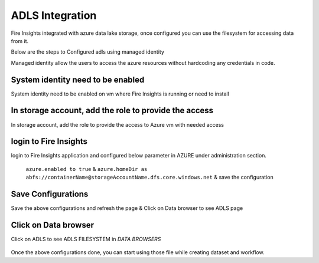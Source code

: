 ADLS Integration
================

Fire Insights integrated with azure data lake storage, once configured you can use the filesystem for accessing data from it.

Below are the steps to Configured adls using managed identity

Managed identity allow the users to access the azure resources without hardcoding any credentials in code.

System identity need to be enabled 
-----------------------------------

System identity need to be enabled on vm where Fire Insights is running or need to install

.. figure:: ../_assets/configuration/identity.PNG
   :alt: adls
   :align: center
   :width: 40%

In storage account, add the role to provide the access
------------------------------------------------------

In storage account, add the role to provide the access to Azure vm with needed access 

.. figure:: ../_assets/configuration/storage.PNG
   :alt: adls
   :align: center
   :width: 40%
   
login to Fire Insights 
----------------------------------

login to Fire Insights application and configured below parameter in AZURE under administration section.

 ``azure.enabled to true`` & ``azure.homeDir as abfs://containerName@storageAccountName.dfs.core.windows.net`` & save the configuration


.. figure:: ../_assets/configuration/azure_configurations.PNG
   :alt: adls
   :align: center
   :width: 40%

Save Configurations
-------------------

Save the above configurations and refresh the page & Click on Data browser to see ADLS page

.. figure:: ../_assets/configuration/adls.PNG
   :alt: adls
   :align: center
   :width: 40%
   
Click on Data browser
------------------------

Click on ADLS to see ADLS FILESYSTEM in `DATA BROWSERS`

.. figure:: ../_assets/configuration/adls-file.PNG
   :alt: adls
   :align: center
   :width: 40%

Once the above configurations done, you can start using those file while creating dataset and workflow.
